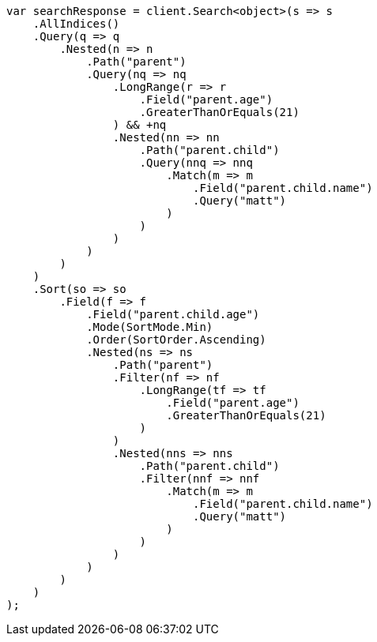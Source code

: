 // search/request/sort.asciidoc:290

////
IMPORTANT NOTE
==============
This file is generated from method Line290 in https://github.com/elastic/elasticsearch-net/tree/master/src/Examples/Examples/Search/Request/SortPage.cs#L379-L480.
If you wish to submit a PR to change this example, please change the source method above
and run dotnet run -- asciidoc in the ExamplesGenerator project directory.
////

[source, csharp]
----
var searchResponse = client.Search<object>(s => s
    .AllIndices()
    .Query(q => q
        .Nested(n => n
            .Path("parent")
            .Query(nq => nq
                .LongRange(r => r
                    .Field("parent.age")
                    .GreaterThanOrEquals(21)
                ) && +nq
                .Nested(nn => nn
                    .Path("parent.child")
                    .Query(nnq => nnq
                        .Match(m => m
                            .Field("parent.child.name")
                            .Query("matt")
                        )
                    )
                )
            )
        )
    )
    .Sort(so => so
        .Field(f => f
            .Field("parent.child.age")
            .Mode(SortMode.Min)
            .Order(SortOrder.Ascending)
            .Nested(ns => ns
                .Path("parent")
                .Filter(nf => nf
                    .LongRange(tf => tf
                        .Field("parent.age")
                        .GreaterThanOrEquals(21)
                    )
                )
                .Nested(nns => nns
                    .Path("parent.child")
                    .Filter(nnf => nnf
                        .Match(m => m
                            .Field("parent.child.name")
                            .Query("matt")
                        )
                    )
                )
            )
        )
    )
);
----
